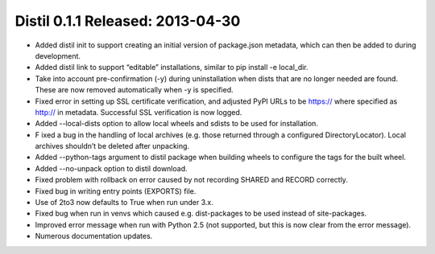 ﻿

==================================
Distil 0.1.1 Released: 2013-04-30
==================================


- Added distil init to support creating an initial version of package.json metadata, 
  which can then be added to during development.
- Added distil link to support “editable” installations, similar to pip install 
  -e local_dir.
- Take into account pre-confirmation (-y) during uninstallation when dists that 
  are no longer needed are found. These are now removed automatically when 
  -y is specified.
- Fixed error in setting up SSL certificate verification, and adjusted PyPI 
  URLs to be https:// where specified as http:// in metadata. 
  Successful SSL verification is now logged.
- Added --local-dists option to allow local wheels and sdists to be used for 
  installation.
- F ixed a bug in the handling of local archives (e.g. those returned through a 
  configured DirectoryLocator). Local archives shouldn’t be deleted after unpacking.
- Added --python-tags argument to distil package when building wheels to configure 
  the tags for the built wheel.
- Added --no-unpack option to distil download.
- Fixed problem with rollback on error caused by not recording SHARED and RECORD correctly.
- Fixed bug in writing entry points (EXPORTS) file.
- Use of 2to3 now defaults to True when run under 3.x.
- Fixed bug when run in venvs which caused e.g. dist-packages to be used instead 
  of site-packages.
- Improved error message when run with Python 2.5 (not supported, but this is 
  now clear from the error message).
- Numerous documentation updates.

